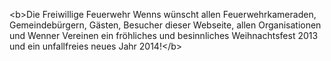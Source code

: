 #+TITLE: 
#+DATE: 2013-12-07
#+FACEBOOK_URL: 

<b>Die Freiwillige Feuerwehr Wenns wünscht allen Feuerwehrkameraden, Gemeindebürgern, Gästen, Besucher dieser Webseite, allen Organisationen und Wenner Vereinen ein fröhliches und besinnliches Weihnachtsfest 2013 und ein unfallfreies neues Jahr 2014!</b>
